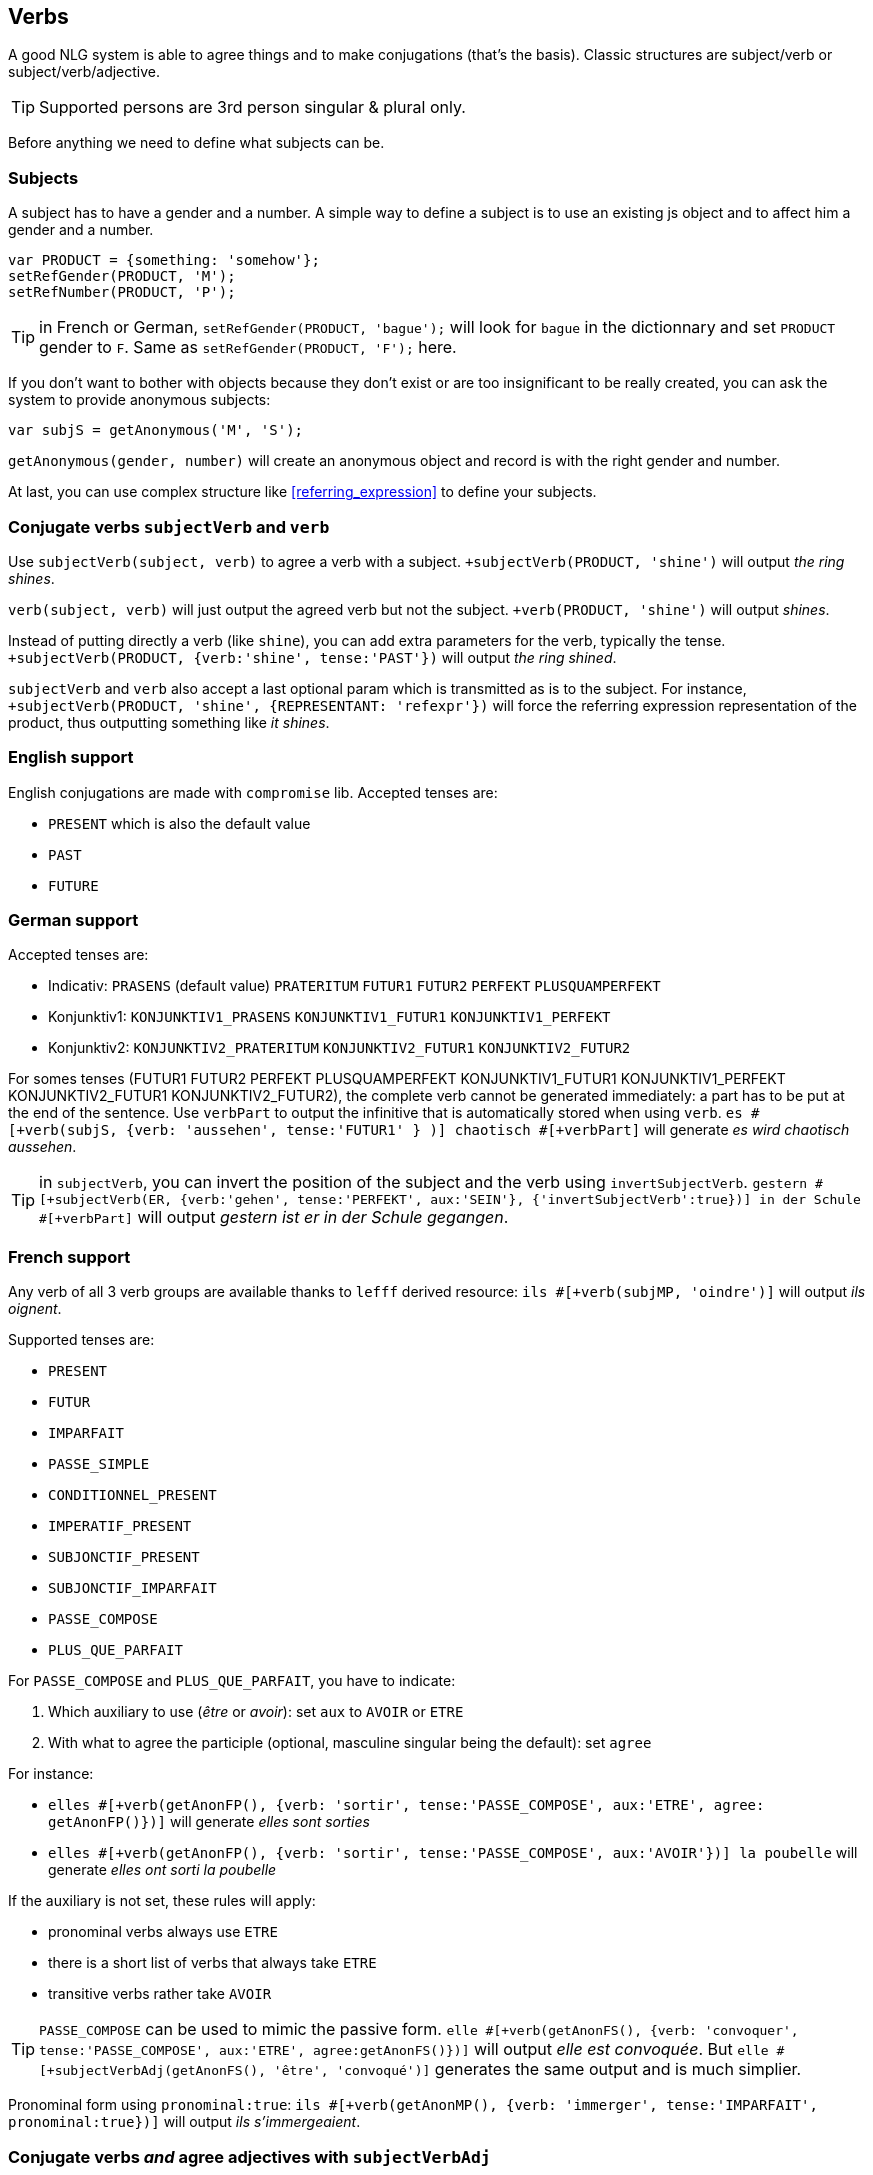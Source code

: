 == Verbs

A good NLG system is able to agree things and to make conjugations (that's the basis).
Classic structures are subject/verb or subject/verb/adjective.

TIP: Supported persons are 3rd person singular & plural only.

Before anything we need to define what subjects can be.

=== Subjects

A subject has to have a gender and a number. A simple way to define a subject is to use an existing js object and to affect him a gender and a number.
....
var PRODUCT = {something: 'somehow'};
setRefGender(PRODUCT, 'M');
setRefNumber(PRODUCT, 'P');
....

TIP: in French or German, `setRefGender(PRODUCT, 'bague');` will look for `bague` in the dictionnary and set `PRODUCT` gender to `F`. Same as `setRefGender(PRODUCT, 'F');` here.

If you don't want to bother with objects because they don't exist or are too insignificant to be really created, you can ask the system to provide anonymous subjects:
....
var subjS = getAnonymous('M', 'S');
....
`getAnonymous(gender, number)` will create an anonymous object and record is with the right gender and number.


At last, you can use complex structure like <<referring_expression>> to define your subjects.

=== Conjugate verbs `subjectVerb` and `verb`

Use `subjectVerb(subject, verb)` to agree a verb with a subject.
`+subjectVerb(PRODUCT, 'shine')` will output _the ring shines_.

`verb(subject, verb)` will just output the agreed verb but not the subject.
`+verb(PRODUCT, 'shine')` will output _shines_.

Instead of putting directly a verb (like `shine`), you can add extra parameters for the verb, typically the tense.
`+subjectVerb(PRODUCT, {verb:'shine', tense:'PAST'})` will output _the ring shined_.

`subjectVerb` and `verb` also accept a last optional param which is transmitted as is to the subject. For instance, `+subjectVerb(PRODUCT, 'shine', {REPRESENTANT: 'refexpr'})` will force the referring expression representation of the product, thus outputting something like _it shines_.

=== English support

English conjugations are made with `compromise` lib. Accepted tenses are:

* `PRESENT` which is also the default value
* `PAST`
* `FUTURE`


=== German support

Accepted tenses are:

** Indicativ: `PRASENS` (default value) `PRATERITUM` `FUTUR1` `FUTUR2` `PERFEKT` `PLUSQUAMPERFEKT`
** Konjunktiv1: `KONJUNKTIV1_PRASENS` `KONJUNKTIV1_FUTUR1` `KONJUNKTIV1_PERFEKT`
** Konjunktiv2: `KONJUNKTIV2_PRATERITUM` `KONJUNKTIV2_FUTUR1` `KONJUNKTIV2_FUTUR2`

For somes tenses (FUTUR1 FUTUR2 PERFEKT PLUSQUAMPERFEKT KONJUNKTIV1_FUTUR1 KONJUNKTIV1_PERFEKT KONJUNKTIV2_FUTUR1 KONJUNKTIV2_FUTUR2), the complete verb cannot be generated immediately: a part has to be put at the end of the sentence. Use `verbPart` to output the infinitive that is automatically stored when using `verb`. `es #[+verb(subjS, {verb: 'aussehen', tense:'FUTUR1' } )] chaotisch #[+verbPart]` will generate _es wird chaotisch aussehen_.

TIP: in `subjectVerb`, you can invert the position of the subject and the verb using `invertSubjectVerb`. `gestern #[+subjectVerb(ER, {verb:'gehen', tense:'PERFEKT', aux:'SEIN'}, {'invertSubjectVerb':true})] in der Schule #[+verbPart]` will output _gestern ist er in der Schule gegangen_.

=== French support

Any verb of all 3 verb groups are available thanks to `lefff` derived resource: `ils #[+verb(subjMP, 'oindre')]` will output _ils oignent_.

Supported tenses are:

* `PRESENT`
* `FUTUR`
* `IMPARFAIT`
* `PASSE_SIMPLE`
* `CONDITIONNEL_PRESENT`
* `IMPERATIF_PRESENT`
* `SUBJONCTIF_PRESENT`
* `SUBJONCTIF_IMPARFAIT`
* `PASSE_COMPOSE`
* `PLUS_QUE_PARFAIT`

For `PASSE_COMPOSE` and `PLUS_QUE_PARFAIT`, you have to indicate:

. Which auxiliary to use (_être_ or _avoir_): set `aux` to `AVOIR` or `ETRE`
. With what to agree the participle (optional, masculine singular being the default): set `agree`

For instance:

* `elles #[+verb(getAnonFP(), {verb: 'sortir', tense:'PASSE_COMPOSE', aux:'ETRE', agree: getAnonFP()})]` will generate _elles sont sorties_
* `elles #[+verb(getAnonFP(), {verb: 'sortir', tense:'PASSE_COMPOSE', aux:'AVOIR'})] la poubelle` will generate _elles ont sorti la poubelle_


If the auxiliary is not set, these rules will apply:

* pronominal verbs always use `ETRE`
* there is a short list of verbs that always take `ETRE`
* transitive verbs rather take `AVOIR`


TIP: `PASSE_COMPOSE` can be used to mimic the passive form. `elle #[+verb(getAnonFS(), {verb: 'convoquer', tense:'PASSE_COMPOSE', aux:'ETRE', agree:getAnonFS()})]` will output _elle est convoquée_. But `elle #[+subjectVerbAdj(getAnonFS(), 'être', 'convoqué')]` generates the same output and is much simplier.

Pronominal form using `pronominal:true`: `ils #[+verb(getAnonMP(), {verb: 'immerger', tense:'IMPARFAIT', pronominal:true})]` will output _ils s'immergeaient_.

=== Conjugate verbs _and_ agree adjectives with `subjectVerbAdj`

Use `subjectVerbAdj(subject, verbInfo, adjective)` to directly generate a subject, a conjugated verb and an agreed adjective.
`#[+subjectVerbAdj(PRODUCT, 'être', 'luxueux')]` will output _la bague est luxueuse_.

`subjectVerbAdj` also accepts a last optional parameter that is transmitted as is to the subject.

See <<agree_adjectives>>.

